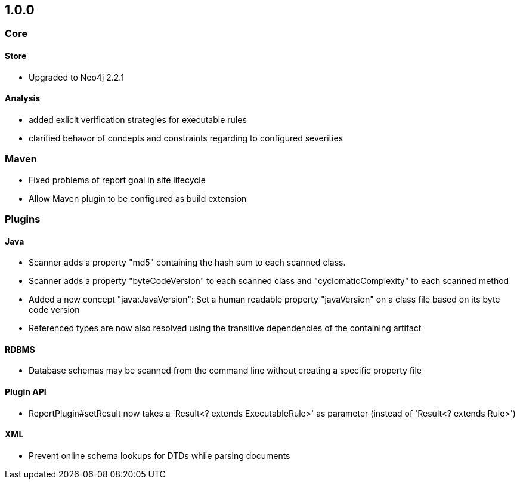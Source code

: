 == 1.0.0

=== Core

==== Store
- Upgraded to Neo4j 2.2.1

==== Analysis
- added exlicit verification strategies for executable rules
- clarified behavor of concepts and constraints regarding to configured severities

=== Maven
- Fixed problems of report goal in site lifecycle
- Allow Maven plugin to be configured as build extension

=== Plugins

==== Java
- Scanner adds a property "md5" containing the hash sum to each scanned class.
- Scanner adds a property "byteCodeVersion" to each scanned class and "cyclomaticComplexity" to each scanned method
- Added a new concept "java:JavaVersion": Set a human readable property "javaVersion" on a class file based on its byte code version
- Referenced types are now also resolved using the transitive dependencies of the containing artifact

==== RDBMS
- Database schemas may be scanned from the command line without creating a specific property file

==== Plugin API
- ReportPlugin#setResult now takes a 'Result<? extends ExecutableRule>' as parameter (instead of 'Result<? extends Rule>')

==== XML
- Prevent online schema lookups for DTDs while parsing documents

